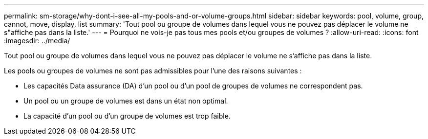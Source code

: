 ---
permalink: sm-storage/why-dont-i-see-all-my-pools-and-or-volume-groups.html 
sidebar: sidebar 
keywords: pool, volume, group, cannot, move, display, list 
summary: 'Tout pool ou groupe de volumes dans lequel vous ne pouvez pas déplacer le volume ne s"affiche pas dans la liste.' 
---
= Pourquoi ne vois-je pas tous mes pools et/ou groupes de volumes ?
:allow-uri-read: 
:icons: font
:imagesdir: ../media/


[role="lead"]
Tout pool ou groupe de volumes dans lequel vous ne pouvez pas déplacer le volume ne s'affiche pas dans la liste.

Les pools ou groupes de volumes ne sont pas admissibles pour l'une des raisons suivantes :

* Les capacités Data assurance (DA) d'un pool ou d'un pool de groupes de volumes ne correspondent pas.
* Un pool ou un groupe de volumes est dans un état non optimal.
* La capacité d'un pool ou d'un groupe de volumes est trop faible.

